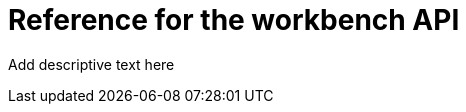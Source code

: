 :_module-type: REFERENCE

[id='api-ref-workbench_{context}']
= Reference for the workbench API

[role="_abstract"]
Add descriptive text here

//add a table that lists/describes the API parameters, example curl commands, example outputs